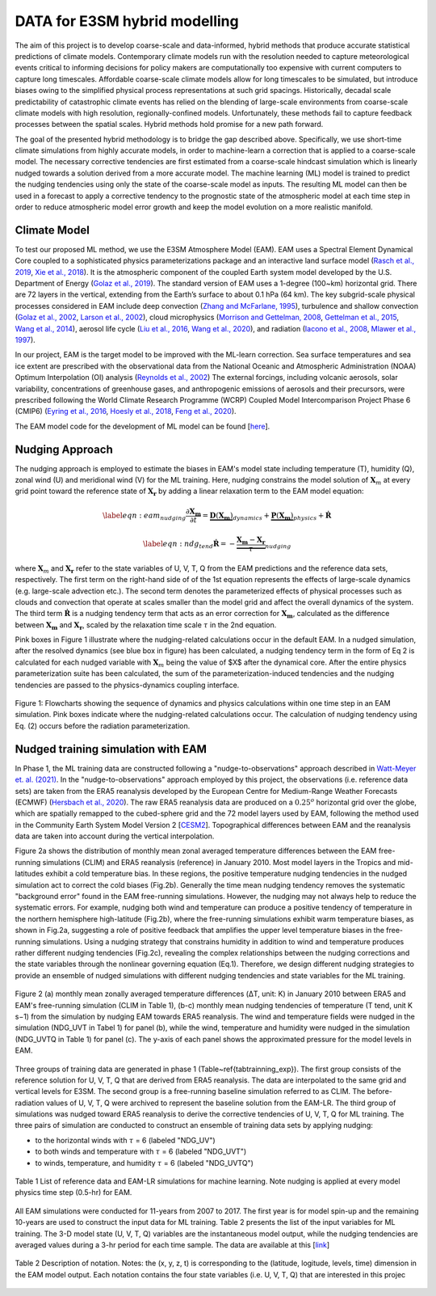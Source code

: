 DATA for E3SM hybrid modelling
==============================

The aim of this project is to develop coarse-scale and data-informed, hybrid methods that produce accurate statistical predictions of climate models. Contemporary climate models run with the resolution needed to capture meteorological events critical to informing decisions for policy makers are computationally too expensive with current computers to capture long timescales.  Affordable coarse-scale climate models allow for long timescales to be simulated, but introduce biases owing to the simplified physical process representations at such grid spacings.  Historically, decadal scale predictability of catastrophic climate events has relied on the blending of large-scale environments from coarse-scale climate models with high resolution, regionally-confined models.  Unfortunately, these methods fail to capture feedback processes between the spatial scales.  Hybrid methods hold promise for a new path forward.

The goal of the presented hybrid methodology is to bridge the gap described above. Specifically, we use short-time climate simulations from highly accurate models, in order to machine-learn a correction that is applied to a coarse-scale model. The necessary corrective tendencies are first estimated from a coarse-scale hindcast simulation which is linearly nudged towards a solution derived from a more accurate model. The machine learning (ML) model is trained to predict the nudging tendencies using only the state of
the coarse-scale model as inputs.  The resulting ML model can then be used in a forecast to apply a corrective tendency to the prognostic state of the atmospheric model at each time step in order to reduce atmospheric model error growth and keep the model evolution on a more realistic manifold.


Climate Model
-------------


To test our proposed ML method, we use the E3SM Atmosphere Model (EAM). EAM uses a Spectral Element Dynamical Core coupled to a sophisticated physics parameterizations package and an interactive land surface model (`Rasch et al., 2019 <https://doi.org/10.1029/2019MS001629>`_, `Xie et al., 2018 <https://doi.org/10.1029/2018MS001350>`_). It is the atmospheric component of the coupled Earth system model developed by the U.S. Department of Energy (`Golaz et al., 2019 <https://doi.org/10.1029/2018MS001603>`_). The standard version of EAM uses a 1-degree (100~km) horizontal grid. There are 72 layers in the vertical, extending from the Earth’s surface to about 0.1 hPa (64 km).  The key subgrid-scale physical processes considered in EAM include deep convection (`Zhang and McFarlane, 1995 <https://doi.org/10.1080/07055900.1995.9649539>`_), turbulence and shallow convection (`Golaz et al., 2002 <https://doi.org/10.1175/1520-0469(2002)059>`_, `Larson et al., 2002 <https://doi.org/10.1175/1520-0469(2002)059>`_), cloud microphysics (`Morrison and Gettelman, 2008 <https://doi.org/10.1175/2008JCLI2105.1>`_, `Gettelman et al., 2015 <https://journals.ametsoc.org/view/journals/clim/28/3/jcli-d-14-00103.1.xml>`_, `Wang et al., 2014 <https://doi.org/10.5194/acp-14-10411-2014>`_), aerosol life cycle (`Liu et al., 2016 <https://doi.org/10.5194/gmd-9-505-2016>`_, `Wang et al., 2020 <https://doi.org/10.1029/2019MS001851>`_), and radiation (`Iacono et al., 2008 <https://doi.org/10.1029/2019MS001851>`_, `Mlawer et al., 1997 <https://doi.org/10.1029/97JD00237>`_).

In our project, EAM is the target model to be improved with the ML-learn correction.  Sea surface temperatures and sea ice extent are prescribed with the observational data from the National Oceanic and Atmospheric Administration (NOAA) Optimum Interpolation (OI) analysis (`Reynolds et al., 2002 <https://journals.ametsoc.org/view/journals/clim/15/13/1520-0442_2002_015_1609_aiisas_2.0.co_2.xml>`_)  The external forcings, including volcanic 
aerosols, solar variability, concentrations of greenhouse gases, and anthropogenic emissions of aerosols and their precursors, were prescribed following the World Climate Research Programme (WCRP) Coupled Model Intercomparison Project Phase 6 (CMIP6) (`Eyring et al., 2016 <https://doi.org/10.5194/gmd-9-1937-2016>`_, `Hoesly et al., 2018 <https://doi.org/10.5194/gmd-11-369-2018>`_, `Feng et al., 2020 <https://doi.org/10.5194/gmd-13-461-2020>`_). 

The EAM model code for the development of ML model can be found [`here <https://github.com/zhangshixuan1987/E3SM/tree/EAM.0_for_darpa>`_]. 



Nudging Approach 
----------------

The nudging approach is employed to estimate the biases in EAM's model state including temperature (T), humidity (Q), zonal wind (U) and meridional wind (V) for the ML training. Here, nudging constrains the model solution of :math:`\boldsymbol{X}_{m}` at every grid point toward the reference state of :math:`\boldsymbol{X}_{\boldsymbol{r}}` by adding a linear relaxation term to the EAM model equation:   

.. math::
    \begin{eqnarray} \label{eqn:eam_nudging}
    \dfrac{\partial \boldsymbol{X_m}}{\partial t} = 
        \underbrace {\boldsymbol{D} \left(\boldsymbol{X_m} \right)}_{dynamics} 
        +  \underbrace {\boldsymbol{P} \left(\boldsymbol{X_m} \right)}_{physics} 
        + \boldsymbol{\dot{R}} 
    \end{eqnarray}

.. math::
    \begin{eqnarray}  \label{eqn:ndg_tend}
    \boldsymbol{\dot{R}} = - \underbrace { \dfrac{ \boldsymbol{X_m} - \boldsymbol{X_r}}{\tau}}_{nudging} 
    \end{eqnarray}

where :math:`\boldsymbol{X}_{m}` and :math:`\boldsymbol{X}_{\boldsymbol{r}}`  refer to the state variables of U, V, T, Q from the EAM predictions and the reference data sets, respectively. The first term on the right-hand side of of the 1st equation represents the effects of large-scale dynamics (e.g. large-scale advection etc.). The second term denotes the parameterized effects of physical processes such as clouds and convection that operate at scales smaller than the model grid and affect the overall dynamics of the system. The third term :math:`\dot{\boldsymbol{R}}` is a nudging tendency term that acts as an error correction for :math:`\boldsymbol{X}_{\boldsymbol{m}}`, calculated as the difference between :math:`\boldsymbol{X}_{\boldsymbol{m}}` and :math:`\boldsymbol{X}_{\boldsymbol{r}}`, scaled by the relaxation time scale :math:`\tau` in the 2nd equation.

Pink boxes in Figure 1 illustrate where the nudging-related calculations occur in the default EAM. In a nudged simulation,  after the resolved dynamics (see blue box in figure) has been calculated,  a nudging tendency term in the form of Eq 2 is calculated for each nudged variable with  :math:`\boldsymbol{X}_{m}` being the value of $X$ after the dynamical core. After the entire physics parameterization suite has been calculated, the sum of the parameterization-induced tendencies and the nudging tendencies are passed to the physics-dynamics coupling interface.


.. figure:: Data_figs/e3sm_nudging_flow.png
  :width: 700
  :align: center
  :alt: Alternative text

  Figure 1: Flowcharts showing the sequence of dynamics and physics calculations within one time step in an EAM simulation. Pink boxes indicate where the nudging-related calculations occur. The calculation of nudging tendency using Eq. (2) occurs before the radiation parameterization.


Nudged training simulation with EAM
-----------------------------------

In Phase 1, the ML training data are constructed following a "nudge-to-observations" approach described in `Watt-Meyer et. al. (2021) <https://doi.org/10.1029/2021GL092555>`_. In the "nudge-to-observations"  approach employed by this project, the observations (i.e. reference data sets) are taken from the ERA5 reanalysis developed by the European Centre for Medium-Range Weather Forecasts (ECMWF) (`Hersbach et al., 2020 <https://doi.org/10.1002/qj.3803>`_). The raw ERA5 reanalysis data are produced on a :math:`0.25^{o}` horizontal grid over the globe, which are spatially remapped to the cubed-sphere grid and the 72 model layers used by EAM, following the method used in the Community Earth System Model Version 2 [`CESM2 <https://ncar.github.io/CAM/doc/build/html/users_guide/physics-modifications-via-the-namelist.html#nudging>`_]. Topographical differences between EAM and the reanalysis data are taken into account during the vertical interpolation. 

Figure 2a shows the distribution of monthly mean zonal averaged temperature differences between the EAM free-running simulations (CLIM) and ERA5 reanalysis (reference) in January 2010. Most model layers in the Tropics and mid-latitudes exhibit a cold temperature bias. In these regions, the positive temperature nudging tendencies in the nudged simulation act to correct the cold biases (Fig.2b).  Generally the time mean nudging tendency removes the systematic "background error" found in the EAM free-running simulations. However, the nudging may not always help to reduce the systematic errors. For example, nudging both wind and temperature can produce a positive tendency of temperature in the northern hemisphere high-latitude (Fig.2b), where the free-running simulations exhibit warm temperature biases, as shown in Fig.2a, suggesting a role of positive feedback that amplifies the upper level temperature biases in the free-running simulations. Using a nudging strategy that constrains humidity in addition to wind and temperature produces rather different nudging tendencies (Fig.2c), revealing the complex relationships between the nudging corrections and the state variables through the nonlinear governing equation (Eq.1). Therefore, we design different nudging strategies to provide an ensemble of nudged simulations with different nudging tendencies and state variables for the ML training.

.. figure:: Data_figs/mean_bias.png
  :width: 800
  :align: center
  :alt: Alternative text
  
  Figure 2 (a) monthly mean zonally averaged temperature differences (ΔT, unit: K) in January 2010 between ERA5 and EAM's free-running simulation (CLIM in Table 1), (b-c) monthly mean nudging tendencies of temperature (T tend, unit K s−1) from the simulation by nudging EAM towards ERA5 reanalysis. The wind and temperature fields were nudged in the simulation (NDG_UVT in Tabel 1) for panel (b), while the wind, temperature and humidity were nudged in the simulation (NDG_UVTQ in Table 1) for panel (c). The y-axis of each panel shows the approximated pressure for the model levels in EAM.

Three groups of training data are generated in phase 1 (Table~\ref{tabtrainning_exp}). The first group consists of the reference solution for U, V, T, Q that are derived from ERA5 reanalysis. The data are interpolated to the same grid and vertical levels for E3SM. The second group is a free-running baseline simulation referred to as CLIM. The before-radiation values of U, V, T, Q were archived to represent the baseline solution from the EAM-LR. The third group of simulations was nudged toward ERA5 reanalysis to derive the corrective tendencies of U, V, T, Q for ML training. The three pairs of  simulation are conducted to construct an ensemble of training data sets by applying nudging:

- to the horizontal winds with :math:`\tau` = 6  (labeled "NDG\_UV")
- to both winds and temperature  with :math:`\tau` = 6 (labeled "NDG\_UVT")
- to winds, temperature, and humidity :math:`\tau` = 6 (labeled "NDG\_UVTQ") 


.. figure:: Data_figs/table_1.png
  :width: 800
  :align: center
  :alt: Alternative text

  Table 1 List of reference data and EAM-LR simulations for machine learning. Note nudging is applied at every model physics time step (0.5-hr) for EAM.



All EAM simulations were conducted for 11-years from 2007 to 2017. The first year is for model spin-up and the remaining 10-years are used to construct the input data for ML training. Table 2 presents the list of the input variables for ML training. The  3-D model state (U, V, T, Q)  variables are the instantaneous model output, while the nudging tendencies are averaged values during a 3-hr period for each time sample. The data are available at this [`link <https://portal.nersc.gov/cfs/e3sm/zhan391/darpa_temporary_data_share/SE_PG2/>`_]

.. figure:: Data_figs/table_2.png
  :width: 600
  :align: center
  :alt: Alternative text

  Table 2 Description of notation. Notes: the (x, y, z, t) is corresponding to the (latitude, logitude, levels, time) dimension in the EAM model output. Each notation contains the four state variables (i.e. U, V, T, Q) that are interested in this projec


